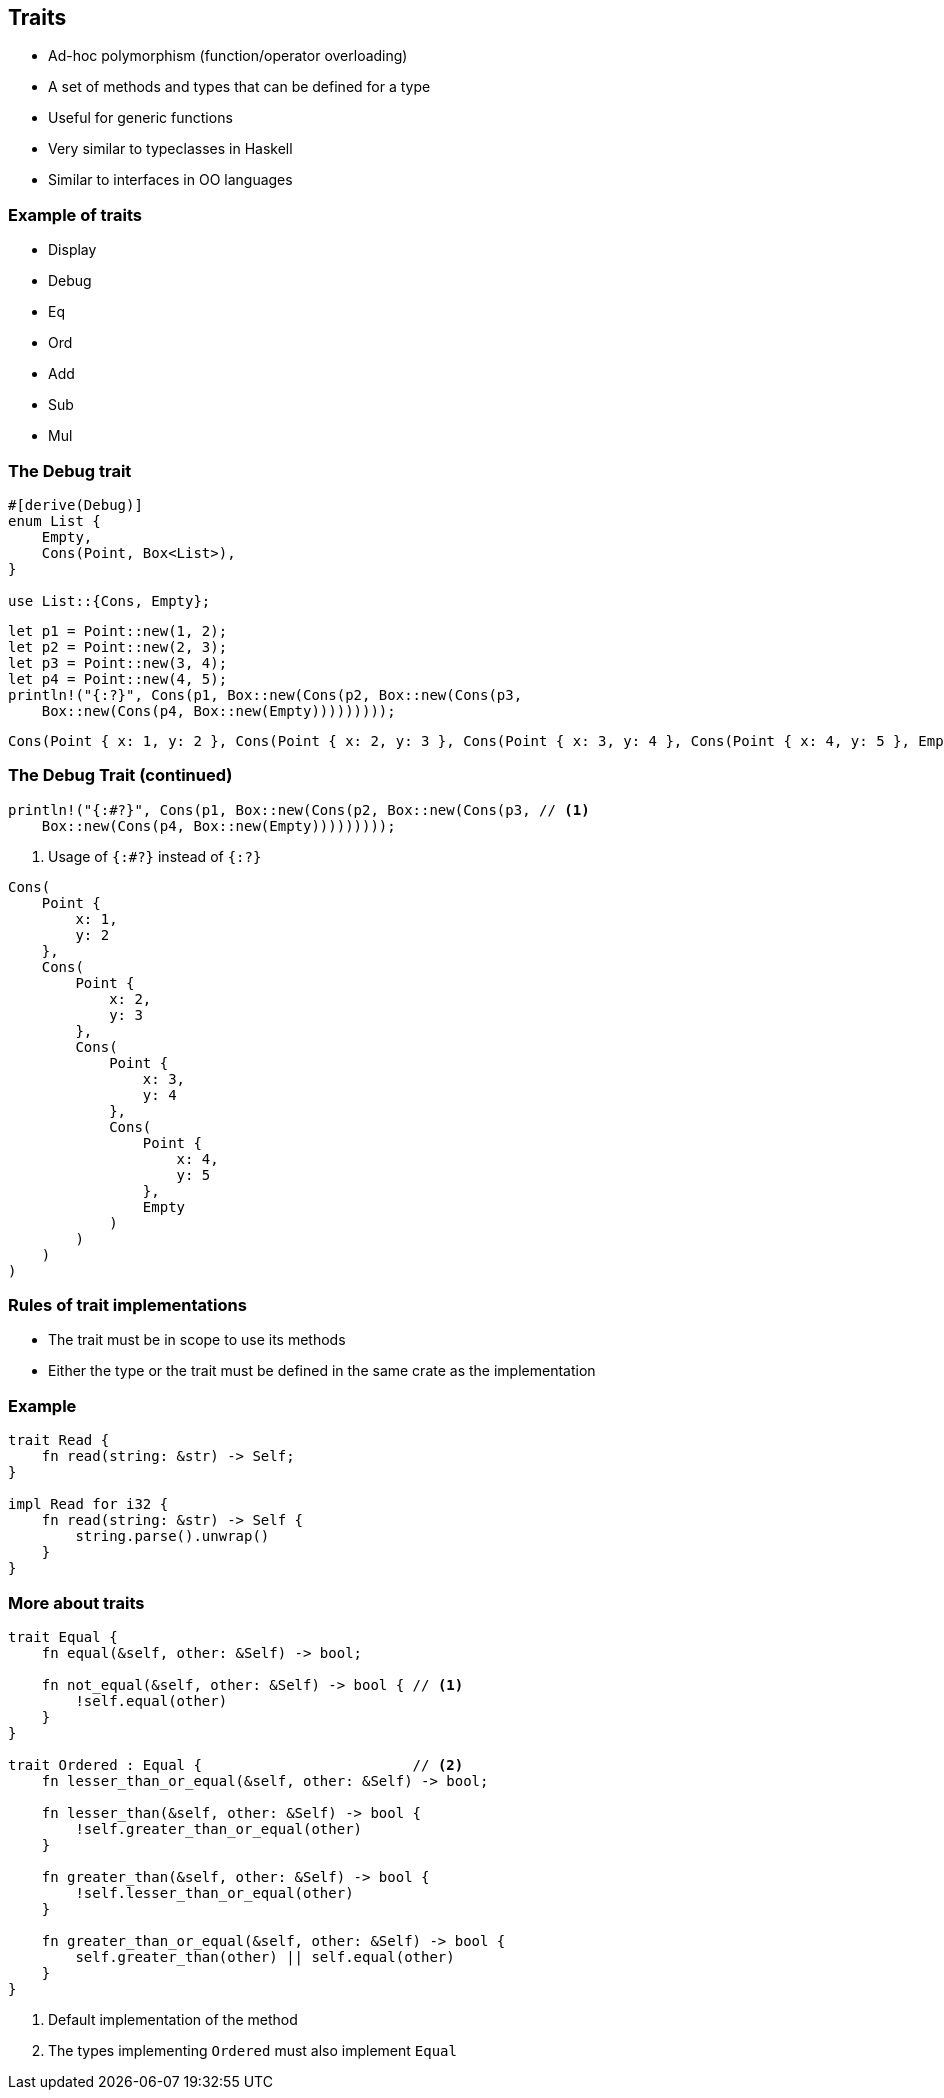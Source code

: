 == Traits

 * Ad-hoc polymorphism (function/operator overloading)
 * A set of methods and types that can be defined for a type
 * Useful for generic functions
 * Very similar to typeclasses in Haskell
 * Similar to interfaces in OO languages

=== Example of traits

 * Display
 * Debug
 * Eq
 * Ord
 * Add
 * Sub
 * Mul

=== The Debug trait

[source,rust]
----
#[derive(Debug)]
enum List {
    Empty,
    Cons(Point, Box<List>),
}

use List::{Cons, Empty};
----

[source,rust]
----
let p1 = Point::new(1, 2);
let p2 = Point::new(2, 3);
let p3 = Point::new(3, 4);
let p4 = Point::new(4, 5);
println!("{:?}", Cons(p1, Box::new(Cons(p2, Box::new(Cons(p3,
    Box::new(Cons(p4, Box::new(Empty)))))))));
----

----
Cons(Point { x: 1, y: 2 }, Cons(Point { x: 2, y: 3 }, Cons(Point { x: 3, y: 4 }, Cons(Point { x: 4, y: 5 }, Empty))))
----

=== The Debug Trait (continued)

[source,rust]
----
println!("{:#?}", Cons(p1, Box::new(Cons(p2, Box::new(Cons(p3, // <1>
    Box::new(Cons(p4, Box::new(Empty)))))))));
----
<1> Usage of `{:#?}` instead of `{:?}`

----
Cons(
    Point {
        x: 1,
        y: 2
    },
    Cons(
        Point {
            x: 2,
            y: 3
        },
        Cons(
            Point {
                x: 3,
                y: 4
            },
            Cons(
                Point {
                    x: 4,
                    y: 5
                },
                Empty
            )
        )
    )
)
----

=== Rules of trait implementations

 * The trait must be in scope to use its methods
 * Either the type or the trait must be defined in the same crate as the implementation

=== Example

[source,rust]
----
trait Read {
    fn read(string: &str) -> Self;
}

impl Read for i32 {
    fn read(string: &str) -> Self {
        string.parse().unwrap()
    }
}
----

=== More about traits

[source,rust]
----
trait Equal {
    fn equal(&self, other: &Self) -> bool;

    fn not_equal(&self, other: &Self) -> bool { // <1>
        !self.equal(other)
    }
}

trait Ordered : Equal {                         // <2>
    fn lesser_than_or_equal(&self, other: &Self) -> bool;

    fn lesser_than(&self, other: &Self) -> bool {
        !self.greater_than_or_equal(other)
    }

    fn greater_than(&self, other: &Self) -> bool {
        !self.lesser_than_or_equal(other)
    }

    fn greater_than_or_equal(&self, other: &Self) -> bool {
        self.greater_than(other) || self.equal(other)
    }
}
----
<1> Default implementation of the method
<2> The types implementing `Ordered` must also implement `Equal`
